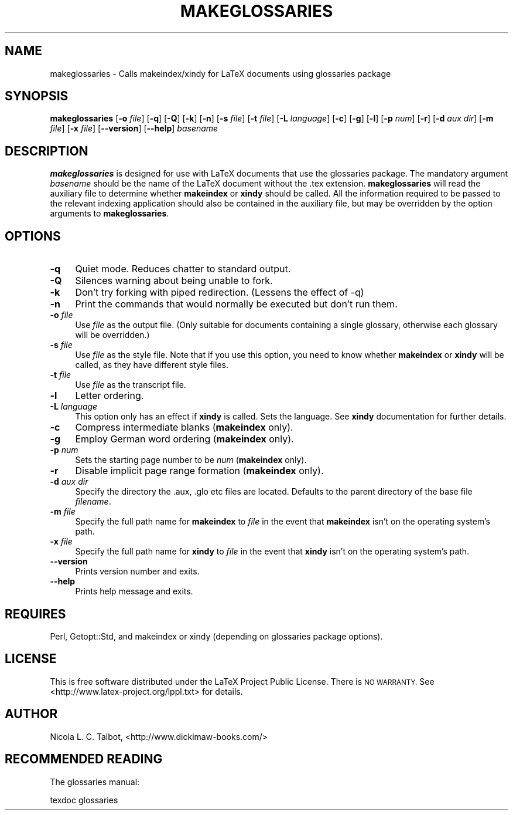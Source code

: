 .\" Automatically generated by Pod::Man 4.11 (Pod::Simple 3.35)
.\"
.\" Standard preamble:
.\" ========================================================================
.de Sp \" Vertical space (when we can't use .PP)
.if t .sp .5v
.if n .sp
..
.de Vb \" Begin verbatim text
.ft CW
.nf
.ne \\$1
..
.de Ve \" End verbatim text
.ft R
.fi
..
.\" Set up some character translations and predefined strings.  \*(-- will
.\" give an unbreakable dash, \*(PI will give pi, \*(L" will give a left
.\" double quote, and \*(R" will give a right double quote.  \*(C+ will
.\" give a nicer C++.  Capital omega is used to do unbreakable dashes and
.\" therefore won't be available.  \*(C` and \*(C' expand to `' in nroff,
.\" nothing in troff, for use with C<>.
.tr \(*W-
.ds C+ C\v'-.1v'\h'-1p'\s-2+\h'-1p'+\s0\v'.1v'\h'-1p'
.ie n \{\
.    ds -- \(*W-
.    ds PI pi
.    if (\n(.H=4u)&(1m=24u) .ds -- \(*W\h'-12u'\(*W\h'-12u'-\" diablo 10 pitch
.    if (\n(.H=4u)&(1m=20u) .ds -- \(*W\h'-12u'\(*W\h'-8u'-\"  diablo 12 pitch
.    ds L" ""
.    ds R" ""
.    ds C` ""
.    ds C' ""
'br\}
.el\{\
.    ds -- \|\(em\|
.    ds PI \(*p
.    ds L" ``
.    ds R" ''
.    ds C`
.    ds C'
'br\}
.\"
.\" Escape single quotes in literal strings from groff's Unicode transform.
.ie \n(.g .ds Aq \(aq
.el       .ds Aq '
.\"
.\" If the F register is >0, we'll generate index entries on stderr for
.\" titles (.TH), headers (.SH), subsections (.SS), items (.Ip), and index
.\" entries marked with X<> in POD.  Of course, you'll have to process the
.\" output yourself in some meaningful fashion.
.\"
.\" Avoid warning from groff about undefined register 'F'.
.de IX
..
.nr rF 0
.if \n(.g .if rF .nr rF 1
.if (\n(rF:(\n(.g==0)) \{\
.    if \nF \{\
.        de IX
.        tm Index:\\$1\t\\n%\t"\\$2"
..
.        if !\nF==2 \{\
.            nr % 0
.            nr F 2
.        \}
.    \}
.\}
.rr rF
.\"
.\" Accent mark definitions (@(#)ms.acc 1.5 88/02/08 SMI; from UCB 4.2).
.\" Fear.  Run.  Save yourself.  No user-serviceable parts.
.    \" fudge factors for nroff and troff
.if n \{\
.    ds #H 0
.    ds #V .8m
.    ds #F .3m
.    ds #[ \f1
.    ds #] \fP
.\}
.if t \{\
.    ds #H ((1u-(\\\\n(.fu%2u))*.13m)
.    ds #V .6m
.    ds #F 0
.    ds #[ \&
.    ds #] \&
.\}
.    \" simple accents for nroff and troff
.if n \{\
.    ds ' \&
.    ds ` \&
.    ds ^ \&
.    ds , \&
.    ds ~ ~
.    ds /
.\}
.if t \{\
.    ds ' \\k:\h'-(\\n(.wu*8/10-\*(#H)'\'\h"|\\n:u"
.    ds ` \\k:\h'-(\\n(.wu*8/10-\*(#H)'\`\h'|\\n:u'
.    ds ^ \\k:\h'-(\\n(.wu*10/11-\*(#H)'^\h'|\\n:u'
.    ds , \\k:\h'-(\\n(.wu*8/10)',\h'|\\n:u'
.    ds ~ \\k:\h'-(\\n(.wu-\*(#H-.1m)'~\h'|\\n:u'
.    ds / \\k:\h'-(\\n(.wu*8/10-\*(#H)'\z\(sl\h'|\\n:u'
.\}
.    \" troff and (daisy-wheel) nroff accents
.ds : \\k:\h'-(\\n(.wu*8/10-\*(#H+.1m+\*(#F)'\v'-\*(#V'\z.\h'.2m+\*(#F'.\h'|\\n:u'\v'\*(#V'
.ds 8 \h'\*(#H'\(*b\h'-\*(#H'
.ds o \\k:\h'-(\\n(.wu+\w'\(de'u-\*(#H)/2u'\v'-.3n'\*(#[\z\(de\v'.3n'\h'|\\n:u'\*(#]
.ds d- \h'\*(#H'\(pd\h'-\w'~'u'\v'-.25m'\f2\(hy\fP\v'.25m'\h'-\*(#H'
.ds D- D\\k:\h'-\w'D'u'\v'-.11m'\z\(hy\v'.11m'\h'|\\n:u'
.ds th \*(#[\v'.3m'\s+1I\s-1\v'-.3m'\h'-(\w'I'u*2/3)'\s-1o\s+1\*(#]
.ds Th \*(#[\s+2I\s-2\h'-\w'I'u*3/5'\v'-.3m'o\v'.3m'\*(#]
.ds ae a\h'-(\w'a'u*4/10)'e
.ds Ae A\h'-(\w'A'u*4/10)'E
.    \" corrections for vroff
.if v .ds ~ \\k:\h'-(\\n(.wu*9/10-\*(#H)'\s-2\u~\d\s+2\h'|\\n:u'
.if v .ds ^ \\k:\h'-(\\n(.wu*10/11-\*(#H)'\v'-.4m'^\v'.4m'\h'|\\n:u'
.    \" for low resolution devices (crt and lpr)
.if \n(.H>23 .if \n(.V>19 \
\{\
.    ds : e
.    ds 8 ss
.    ds o a
.    ds d- d\h'-1'\(ga
.    ds D- D\h'-1'\(hy
.    ds th \o'bp'
.    ds Th \o'LP'
.    ds ae ae
.    ds Ae AE
.\}
.rm #[ #] #H #V #F C
.\" ========================================================================
.\"
.IX Title "MAKEGLOSSARIES 1"
.TH MAKEGLOSSARIES 1 "2019-01-06" "perl v5.28.1" "makeglossaries Perl Script"
.\" For nroff, turn off justification.  Always turn off hyphenation; it makes
.\" way too many mistakes in technical documents.
.if n .ad l
.nh
.SH "NAME"
makeglossaries  \- Calls makeindex/xindy for LaTeX documents using glossaries package
.SH "SYNOPSIS"
.IX Header "SYNOPSIS"
\&\fBmakeglossaries\fR [\fB\-o\fR \fIfile\fR] [\fB\-q\fR] [\fB\-Q\fR] [\fB\-k\fR] [\fB\-n\fR]
[\fB\-s\fR \fIfile\fR] [\fB\-t\fR \fIfile\fR] [\fB\-L\fR \fIlanguage\fR] [\fB\-c\fR] [\fB\-g\fR] [\fB\-l\fR]
[\fB\-p\fR \fInum\fR] [\fB\-r\fR] [\fB\-d\fR \fIaux dir\fR] [\fB\-m\fR \fIfile\fR] [\fB\-x\fR \fIfile\fR]
[\fB\-\-version\fR] [\fB\-\-help\fR] \fIbasename\fR
.SH "DESCRIPTION"
.IX Header "DESCRIPTION"
\&\fBmakeglossaries\fR is designed for use with LaTeX documents that
use the glossaries package. The mandatory argument \fIbasename\fR should
be the name of the LaTeX document without the .tex extension. 
\&\fBmakeglossaries\fR will read the auxiliary file to determine whether
\&\fBmakeindex\fR or \fBxindy\fR should be called. All the information
required to be passed to the relevant indexing application should
also be contained in the auxiliary file, but may be overridden by
the option arguments to \fBmakeglossaries\fR.
.SH "OPTIONS"
.IX Header "OPTIONS"
.IP "\fB\-q\fR" 4
.IX Item "-q"
Quiet mode. Reduces chatter to standard output.
.IP "\fB\-Q\fR" 4
.IX Item "-Q"
Silences warning about being unable to fork.
.IP "\fB\-k\fR" 4
.IX Item "-k"
Don't try forking with piped redirection. (Lessens the
effect of \-q)
.IP "\fB\-n\fR" 4
.IX Item "-n"
Print the commands that would normally be executed but don't run them.
.IP "\fB\-o\fR \fIfile\fR" 4
.IX Item "-o file"
Use \fIfile\fR as the output file. (Only suitable for documents 
containing a single glossary, otherwise each glossary will be
overridden.)
.IP "\fB\-s\fR \fIfile\fR" 4
.IX Item "-s file"
Use \fIfile\fR as the style file. Note that if you use this option,
you need to know whether \fBmakeindex\fR or \fBxindy\fR will be called, as
they have different style files.
.IP "\fB\-t\fR \fIfile\fR" 4
.IX Item "-t file"
Use \fIfile\fR as the transcript file.
.IP "\fB\-l\fR" 4
.IX Item "-l"
Letter ordering.
.IP "\fB\-L\fR \fIlanguage\fR" 4
.IX Item "-L language"
This option only has an effect if \fBxindy\fR is called. Sets the
language. See \fBxindy\fR documentation for further details.
.IP "\fB\-c\fR" 4
.IX Item "-c"
Compress intermediate blanks (\fBmakeindex\fR only).
.IP "\fB\-g\fR" 4
.IX Item "-g"
Employ German word ordering (\fBmakeindex\fR only).
.IP "\fB\-p\fR \fInum\fR" 4
.IX Item "-p num"
Sets the starting page number to be \fInum\fR (\fBmakeindex\fR only).
.IP "\fB\-r\fR" 4
.IX Item "-r"
Disable implicit page range formation (\fBmakeindex\fR only).
.IP "\fB\-d\fR \fIaux dir\fR" 4
.IX Item "-d aux dir"
Specify the directory the .aux, .glo etc files are located.
Defaults to the parent directory of the base file \fIfilename\fR.
.IP "\fB\-m\fR \fIfile\fR" 4
.IX Item "-m file"
Specify the full path name for \fBmakeindex\fR to \fIfile\fR in the 
event that \fBmakeindex\fR isn't on the operating system's path.
.IP "\fB\-x\fR \fIfile\fR" 4
.IX Item "-x file"
Specify the full path name for \fBxindy\fR to \fIfile\fR in the 
event that \fBxindy\fR isn't on the operating system's path.
.IP "\fB\-\-version\fR" 4
.IX Item "--version"
Prints version number and exits.
.IP "\fB\-\-help\fR" 4
.IX Item "--help"
Prints help message and exits.
.SH "REQUIRES"
.IX Header "REQUIRES"
Perl, Getopt::Std, and makeindex or xindy (depending on glossaries
package options).
.SH "LICENSE"
.IX Header "LICENSE"
This is free software distributed under the LaTeX Project Public 
License. There is \s-1NO WARRANTY.\s0
See <http://www.latex\-project.org/lppl.txt> for details.
.SH "AUTHOR"
.IX Header "AUTHOR"
Nicola L. C. Talbot,
<http://www.dickimaw\-books.com/>
.SH "RECOMMENDED READING"
.IX Header "RECOMMENDED READING"
The glossaries manual:
.PP
.Vb 1
\&        texdoc glossaries
.Ve
